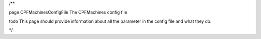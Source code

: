 /**

\page CPFMachinesConfigFile The CPFMachines config file

\todo This page should provide information about all the parameter in the config file and what they do.

*/